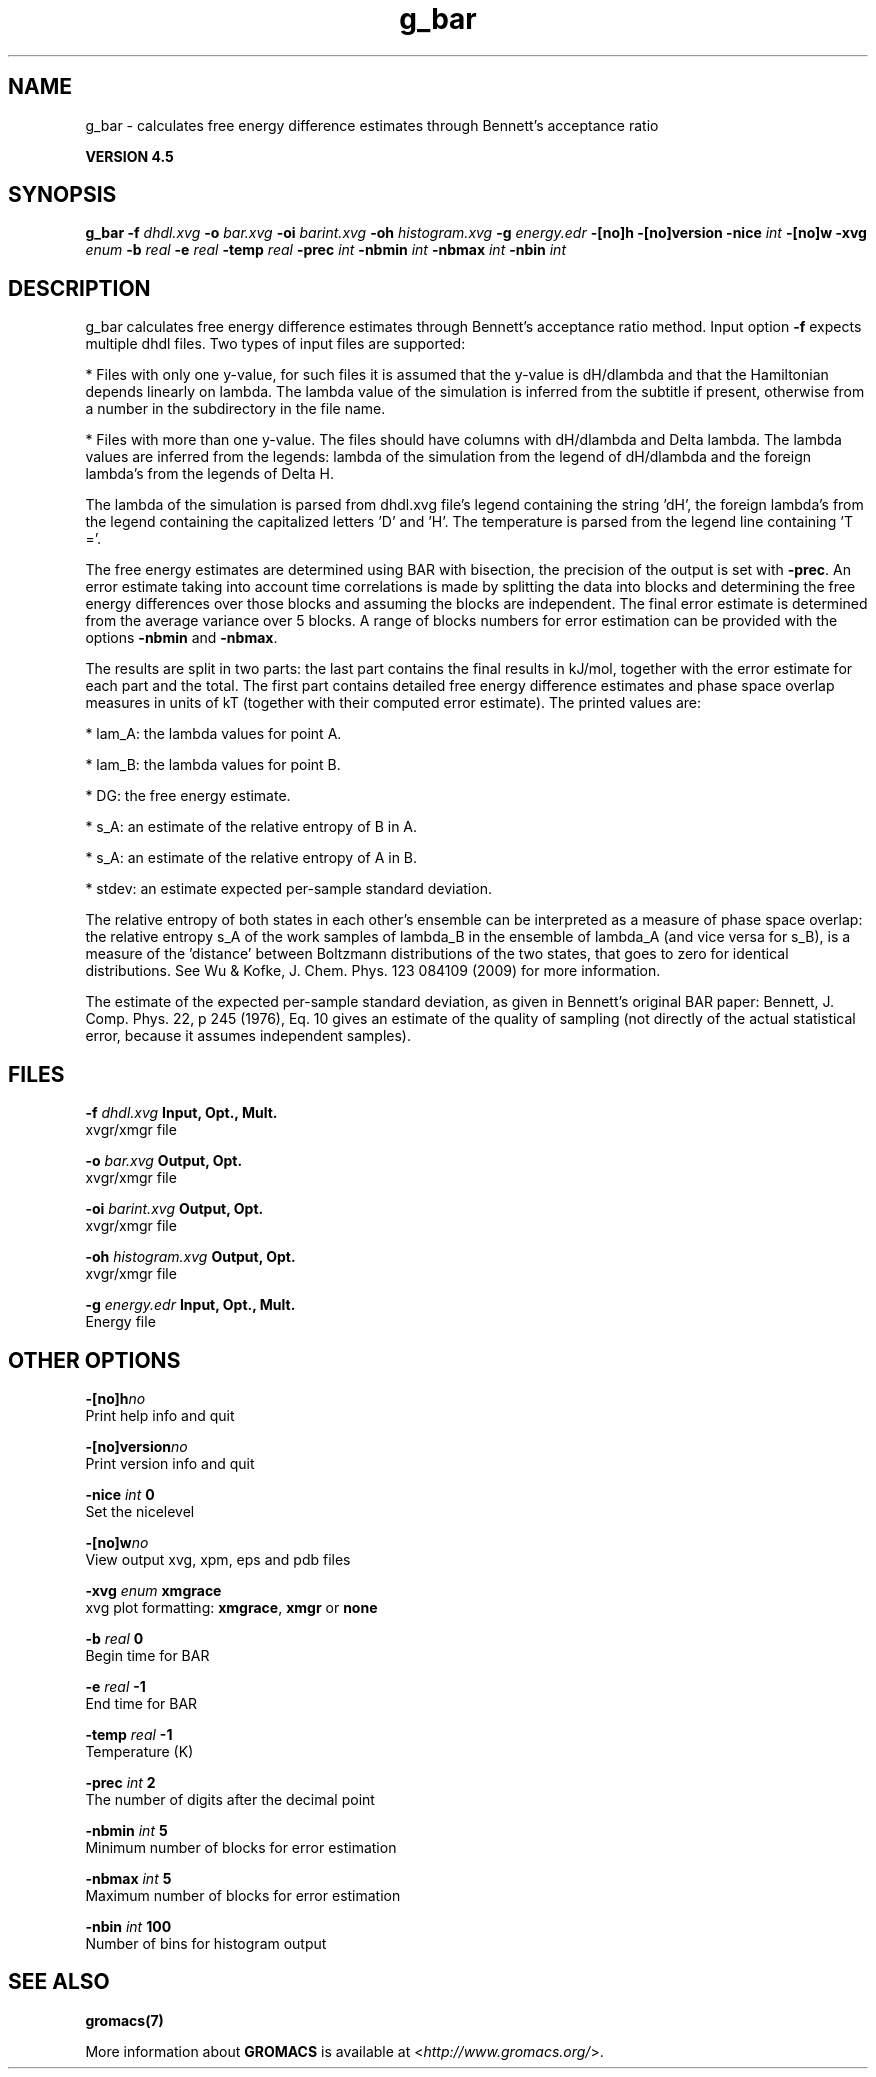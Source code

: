 .TH g_bar 1 "Thu 26 Aug 2010" "" "GROMACS suite, VERSION 4.5"
.SH NAME
g_bar - calculates free energy difference estimates through Bennett's acceptance ratio

.B VERSION 4.5
.SH SYNOPSIS
\f3g_bar\fP
.BI "\-f" " dhdl.xvg "
.BI "\-o" " bar.xvg "
.BI "\-oi" " barint.xvg "
.BI "\-oh" " histogram.xvg "
.BI "\-g" " energy.edr "
.BI "\-[no]h" ""
.BI "\-[no]version" ""
.BI "\-nice" " int "
.BI "\-[no]w" ""
.BI "\-xvg" " enum "
.BI "\-b" " real "
.BI "\-e" " real "
.BI "\-temp" " real "
.BI "\-prec" " int "
.BI "\-nbmin" " int "
.BI "\-nbmax" " int "
.BI "\-nbin" " int "
.SH DESCRIPTION
\&g_bar calculates free energy difference estimates through 
\&Bennett's acceptance ratio method. 
\&Input option \fB \-f\fR expects multiple dhdl files. 
\&Two types of input files are supported:

\&* Files with only one y\-value, for such files it is assumed 
\&that the y\-value is dH/dlambda and that the Hamiltonian depends 
\&linearly on lambda. The lambda value of the simulation is inferred 
\&from the subtitle if present, otherwise from a number in the
\&subdirectory in the file name.
\&

\&* Files with more than one y\-value. The files should have columns 
\&with dH/dlambda and Delta lambda. The lambda values are inferred 
\&from the legends: 
\&lambda of the simulation from the legend of dH/dlambda 
\&and the foreign lambda's from the legends of Delta H.


\&The lambda of the simulation is parsed from dhdl.xvg file's legend 
\&containing the string 'dH', the foreign lambda's from the legend 
\&containing the capitalized letters 'D' and 'H'. The temperature 
\&is parsed from the legend line containing 'T ='.


\&The free energy estimates are determined using BAR with bisection, 
\&the precision of the output is set with \fB \-prec\fR. 
\&An error estimate taking into account time correlations 
\&is made by splitting the data into blocks and determining 
\&the free energy differences over those blocks and assuming 
\&the blocks are independent. 
\&The final error estimate is determined from the average variance 
\&over 5 blocks. A range of blocks numbers for error estimation can 
\&be provided with the options \fB \-nbmin\fR and \fB \-nbmax\fR.


\&The results are split in two parts: the last part contains the final 
\&results in kJ/mol, together with the error estimate for each part 
\&and the total. The first part contains detailed free energy 
\&difference estimates and phase space overlap measures in units of 
\&kT (together with their computed error estimate). The printed 
\&values are:

\&*  lam_A: the lambda values for point A.

\&*  lam_B: the lambda values for point B.

\&*     DG: the free energy estimate.

\&*    s_A: an estimate of the relative entropy of B in A.

\&*    s_A: an estimate of the relative entropy of A in B.

\&*  stdev: an estimate expected per\-sample standard deviation.


\&The relative entropy of both states in each other's ensemble can be 
\&interpreted as a measure of phase space overlap: 
\&the relative entropy s_A of the work samples of lambda_B in the 
\&ensemble of lambda_A (and vice versa for s_B), is a 
\&measure of the 'distance' between Boltzmann distributions of 
\&the two states, that goes to zero for identical distributions. See 
\&Wu & Kofke, J. Chem. Phys. 123 084109 (2009) for more information.
\&


\&The estimate of the expected per\-sample standard deviation, as given 
\&in Bennett's original BAR paper: 
\&Bennett, J. Comp. Phys. 22, p 245 (1976), Eq. 10 gives an estimate 
\&of the quality of sampling (not directly of the actual statistical 
\&error, because it assumes independent samples).


.SH FILES
.BI "\-f" " dhdl.xvg" 
.B Input, Opt., Mult.
 xvgr/xmgr file 

.BI "\-o" " bar.xvg" 
.B Output, Opt.
 xvgr/xmgr file 

.BI "\-oi" " barint.xvg" 
.B Output, Opt.
 xvgr/xmgr file 

.BI "\-oh" " histogram.xvg" 
.B Output, Opt.
 xvgr/xmgr file 

.BI "\-g" " energy.edr" 
.B Input, Opt., Mult.
 Energy file 

.SH OTHER OPTIONS
.BI "\-[no]h"  "no    "
 Print help info and quit

.BI "\-[no]version"  "no    "
 Print version info and quit

.BI "\-nice"  " int" " 0" 
 Set the nicelevel

.BI "\-[no]w"  "no    "
 View output xvg, xpm, eps and pdb files

.BI "\-xvg"  " enum" " xmgrace" 
 xvg plot formatting: \fB xmgrace\fR, \fB xmgr\fR or \fB none\fR

.BI "\-b"  " real" " 0     " 
 Begin time for BAR

.BI "\-e"  " real" " \-1    " 
 End time for BAR

.BI "\-temp"  " real" " \-1    " 
 Temperature (K)

.BI "\-prec"  " int" " 2" 
 The number of digits after the decimal point

.BI "\-nbmin"  " int" " 5" 
 Minimum number of blocks for error estimation

.BI "\-nbmax"  " int" " 5" 
 Maximum number of blocks for error estimation

.BI "\-nbin"  " int" " 100" 
 Number of bins for histogram output

.SH SEE ALSO
.BR gromacs(7)

More information about \fBGROMACS\fR is available at <\fIhttp://www.gromacs.org/\fR>.

